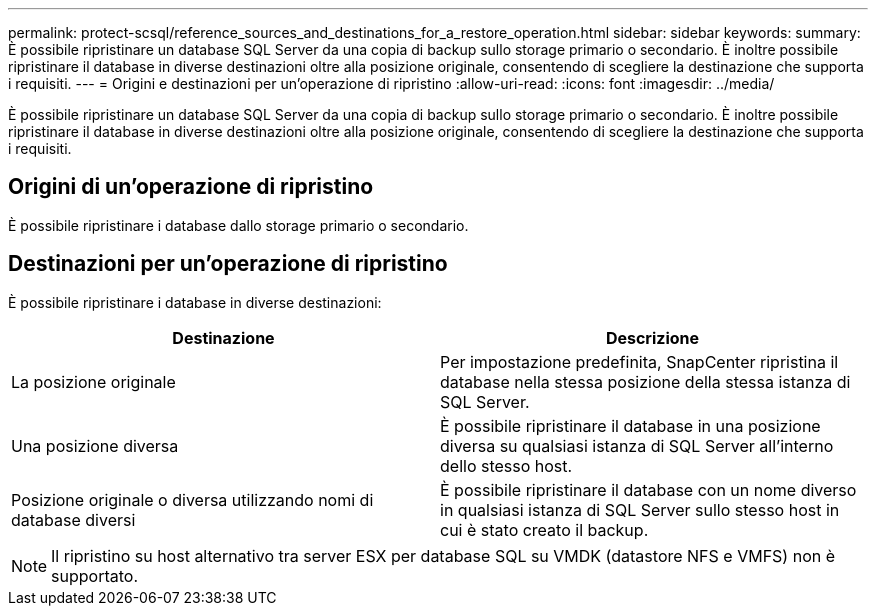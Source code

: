 ---
permalink: protect-scsql/reference_sources_and_destinations_for_a_restore_operation.html 
sidebar: sidebar 
keywords:  
summary: È possibile ripristinare un database SQL Server da una copia di backup sullo storage primario o secondario. È inoltre possibile ripristinare il database in diverse destinazioni oltre alla posizione originale, consentendo di scegliere la destinazione che supporta i requisiti. 
---
= Origini e destinazioni per un'operazione di ripristino
:allow-uri-read: 
:icons: font
:imagesdir: ../media/


[role="lead"]
È possibile ripristinare un database SQL Server da una copia di backup sullo storage primario o secondario. È inoltre possibile ripristinare il database in diverse destinazioni oltre alla posizione originale, consentendo di scegliere la destinazione che supporta i requisiti.



== Origini di un'operazione di ripristino

È possibile ripristinare i database dallo storage primario o secondario.



== Destinazioni per un'operazione di ripristino

È possibile ripristinare i database in diverse destinazioni:

|===
| Destinazione | Descrizione 


 a| 
La posizione originale
 a| 
Per impostazione predefinita, SnapCenter ripristina il database nella stessa posizione della stessa istanza di SQL Server.



 a| 
Una posizione diversa
 a| 
È possibile ripristinare il database in una posizione diversa su qualsiasi istanza di SQL Server all'interno dello stesso host.



 a| 
Posizione originale o diversa utilizzando nomi di database diversi
 a| 
È possibile ripristinare il database con un nome diverso in qualsiasi istanza di SQL Server sullo stesso host in cui è stato creato il backup.

|===

NOTE: Il ripristino su host alternativo tra server ESX per database SQL su VMDK (datastore NFS e VMFS) non è supportato.
